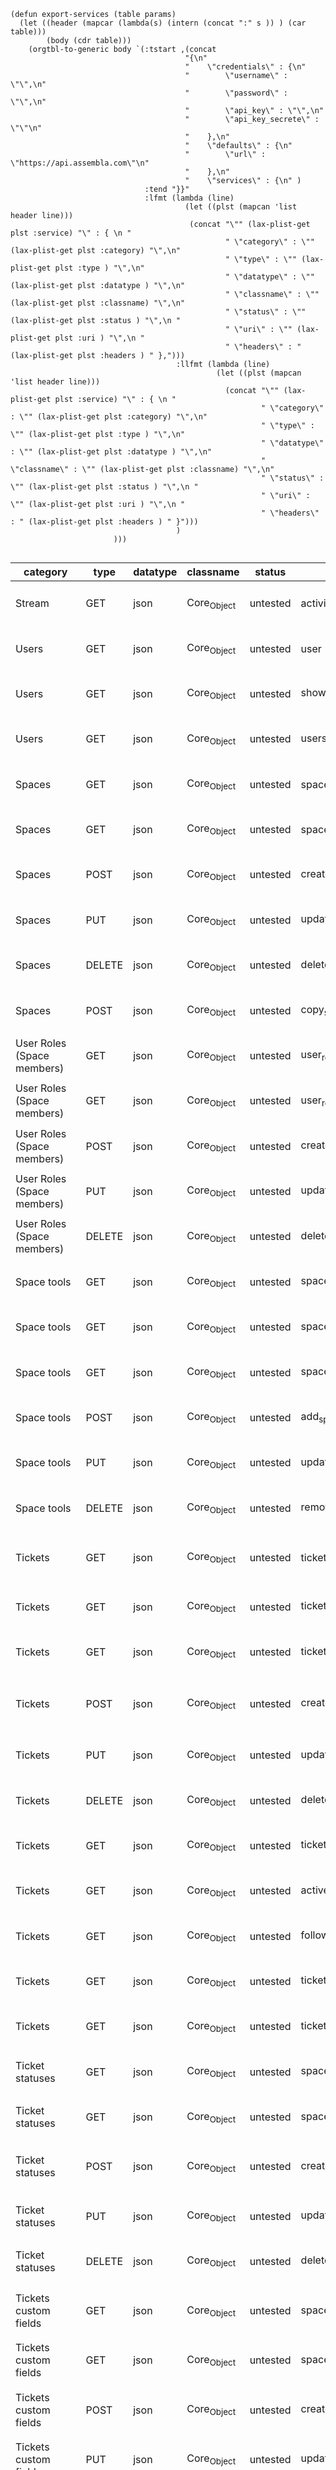#+BEGIN_SRC elisp
  (defun export-services (table params)
    (let ((header (mapcar (lambda(s) (intern (concat ":" s )) ) (car table)))
          (body (cdr table)))
      (orgtbl-to-generic body `(:tstart ,(concat
                                         "{\n"
                                         "    \"credentials\" : {\n"
                                         "        \"username\" : \"\",\n"
                                         "        \"password\" : \"\",\n"
                                         "        \"api_key\" : \"\",\n"
                                         "        \"api_key_secrete\" : \"\"\n"
                                         "    },\n"
                                         "    \"defaults\" : {\n"
                                         "        \"url\" : \"https://api.assembla.com\"\n"
                                         "    },\n"
                                         "    \"services\" : {\n" )
                                :tend "}}"
                                :lfmt (lambda (line)
                                         (let ((plst (mapcan 'list header line)))
                                          (concat "\"" (lax-plist-get plst :service) "\" : { \n "
                                                  " \"category\" : \"" (lax-plist-get plst :category) "\",\n"
                                                  " \"type\" : \"" (lax-plist-get plst :type ) "\",\n"
                                                  " \"datatype\" : \"" (lax-plist-get plst :datatype ) "\",\n"
                                                  " \"classname\" : \"" (lax-plist-get plst :classname) "\",\n"
                                                  " \"status\" : \"" (lax-plist-get plst :status ) "\",\n "
                                                  " \"uri\" : \"" (lax-plist-get plst :uri ) "\",\n "
                                                  " \"headers\" : " (lax-plist-get plst :headers ) " },")))
                                       :llfmt (lambda (line)
                                                (let ((plst (mapcan 'list header line)))
                                                  (concat "\"" (lax-plist-get plst :service) "\" : { \n "
                                                          " \"category\" : \"" (lax-plist-get plst :category) "\",\n"
                                                          " \"type\" : \"" (lax-plist-get plst :type ) "\",\n"
                                                          " \"datatype\" : \"" (lax-plist-get plst :datatype ) "\",\n"
                                                          " \"classname\" : \"" (lax-plist-get plst :classname) "\",\n"
                                                          " \"status\" : \"" (lax-plist-get plst :status ) "\",\n "
                                                          " \"uri\" : \"" (lax-plist-get plst :uri ) "\",\n "
                                                          " \"headers\" : " (lax-plist-get plst :headers ) " }")))
                                       )
                         )))
  
#+END_SRC

#+ORGTBL: SEND recevoir export-services
| category                       | type   | datatype | classname   | status   | service                                | uri                                                                                                                       | comment                                                                                                                           | headers                                                                                                                |
|--------------------------------+--------+----------+-------------+----------+----------------------------------------+---------------------------------------------------------------------------------------------------------------------------+-----------------------------------------------------------------------------------------------------------------------------------+------------------------------------------------------------------------------------------------------------------------|
| Stream                         | GET    | json     | Core_Object | untested | activity                               | /v1/activity                                                                                                              | Returns user activity stream.                                                                                                     | [ "X-Api-Key: ${credentials/api_key}","X-Api-Secret: ${credentials/api_key_secret}" ]                                  |
| Users                          | GET    | json     | Core_Object | untested | user                                   | /v1/user                                                                                                                  | Returns currently authenticated user.                                                                                             | [ "X-Api-Key: ${credentials/api_key}","X-Api-Secret: ${credentials/api_key_secret}" ]                                  |
| Users                          | GET    | json     | Core_Object | untested | show_user                              | /v1/users/${id_or_login}                                                                                                  | Returns user profile.                                                                                                             | [ "X-Api-Key: ${credentials/api_key}","X-Api-Secret: ${credentials/api_key_secret}" ]                                  |
| Users                          | GET    | json     | Core_Object | untested | users_by_space                         | /v1/spaces/${space_id}/users                                                                                              | Returns users for a specified space.                                                                                              | [ "X-Api-Key: ${credentials/api_key}","X-Api-Secret: ${credentials/api_key_secret}" ]                                  |
| Spaces                         | GET    | json     | Core_Object | untested | spaces                                 | /v1/spaces                                                                                                                | Get list of spaces user is participating to                                                                                       | [ "X-Api-Key: ${credentials/api_key}","X-Api-Secret: ${credentials/api_key_secret}" ]                                  |
| Spaces                         | GET    | json     | Core_Object | untested | space                                  | /v1/spaces/${id}                                                                                                          | Show a space by id                                                                                                                | [ "X-Api-Key: ${credentials/api_key}","X-Api-Secret: ${credentials/api_key_secret}" ]                                  |
| Spaces                         | POST   | json     | Core_Object | untested | create_space                           | /v1/spaces                                                                                                                | Create a space                                                                                                                    | [ "X-Api-Key: ${credentials/api_key}","X-Api-Secret: ${credentials/api_key_secret}" ]                                  |
| Spaces                         | PUT    | json     | Core_Object | untested | update_space                           | /v1/spaces/${id}                                                                                                          | Update a space                                                                                                                    | [ "X-Api-Key: ${credentials/api_key}","X-Api-Secret: ${credentials/api_key_secret}" ]                                  |
| Spaces                         | DELETE | json     | Core_Object | untested | delete_space                           | /v1/spaces/${id}                                                                                                          | Delete a space                                                                                                                    | [ "X-Api-Key: ${credentials/api_key}","X-Api-Secret: ${credentials/api_key_secret}" ]                                  |
| Spaces                         | POST   | json     | Core_Object | untested | copy_space                             | /v1/spaces/${id}/copy                                                                                                     | Copy a space from a predefined template                                                                                           | [ "X-Api-Key: ${credentials/api_key}","X-Api-Secret: ${credentials/api_key_secret}" ]                                  |
| User Roles (Space members)     | GET    | json     | Core_Object | untested | user_roles                             | /v1/spaces/${space_id}/user_roles                                                                                         | Returns list of user roles (space members)                                                                                        | [ "X-Api-Key: ${credentials/api_key}","X-Api-Secret: ${credentials/api_key_secret}" ]                                  |
| User Roles (Space members)     | GET    | json     | Core_Object | untested | user_role                              | /v1/spaces/${space_id}/user_roles/${id}                                                                                   | Show a user role by id                                                                                                            | [ "X-Api-Key: ${credentials/api_key}","X-Api-Secret: ${credentials/api_key_secret}" ]                                  |
| User Roles (Space members)     | POST   | json     | Core_Object | untested | create_user_role                       | /v1/spaces/${space_id}/user_roles                                                                                         | Create a user role in space (add a space member)                                                                                  | [ "X-Api-Key: ${credentials/api_key}","X-Api-Secret: ${credentials/api_key_secret}" ]                                  |
| User Roles (Space members)     | PUT    | json     | Core_Object | untested | update_user_role                       | /v1/spaces/${space_id}/user_roles/${id}                                                                                   | Update a user role in space                                                                                                       | [ "X-Api-Key: ${credentials/api_key}","X-Api-Secret: ${credentials/api_key_secret}" ]                                  |
| User Roles (Space members)     | DELETE | json     | Core_Object | untested | delete_user_role                       | /v1/spaces/${space_id}/user_roles/${id}                                                                                   | Delete a user role (remove a space member)                                                                                        | [ "X-Api-Key: ${credentials/api_key}","X-Api-Secret: ${credentials/api_key_secret}" ]                                  |
| Space tools                    | GET    | json     | Core_Object | untested | space_tools                            | /v1/spaces/${space_id}/space_tools                                                                                        | Returns list of space tools in a space                                                                                            | [ "X-Api-Key: ${credentials/api_key}","X-Api-Secret: ${credentials/api_key_secret}" ]                                  |
| Space tools                    | GET    | json     | Core_Object | untested | space_repo                             | /v1/spaces/${space_id}/space_tools/repo                                                                                   | Returns a list of repository tools only                                                                                           | [ "X-Api-Key: ${credentials/api_key}","X-Api-Secret: ${credentials/api_key_secret}" ]                                  |
| Space tools                    | GET    | json     | Core_Object | untested | space_tool                             | /v1/spaces/${space_id}/space_tools/${id_or_name}                                                                          | Show a space tool by id or name                                                                                                   | [ "X-Api-Key: ${credentials/api_key}","X-Api-Secret: ${credentials/api_key_secret}" ]                                  |
| Space tools                    | POST   | json     | Core_Object | untested | add_space_tool                         | /v1/spaces/${space_id}/space_tools/${tool_id}/add                                                                         | Add a tool to space                                                                                                               | [ "X-Api-Key: ${credentials/api_key}","X-Api-Secret: ${credentials/api_key_secret}" ]                                  |
| Space tools                    | PUT    | json     | Core_Object | untested | update_space_tool                      | /v1/spaces/${space_id}/space_tools/${id_or_name}                                                                          | Update a space tool, particularly space tool permissions                                                                          | [ "X-Api-Key: ${credentials/api_key}","X-Api-Secret: ${credentials/api_key_secret}" ]                                  |
| Space tools                    | DELETE | json     | Core_Object | untested | remove_space_tool                      | /v1/spaces/${space_id}/space_tools/${id_or_name}                                                                          | Remove a space tool from space                                                                                                    | [ "X-Api-Key: ${credentials/api_key}","X-Api-Secret: ${credentials/api_key_secret}" ]                                  |
| Tickets                        | GET    | json     | Core_Object | untested | tickets                                | /v1/spaces/${space_id}/tickets                                                                                            | Returns a paginated tickets list filtered by a report. Default report                                                             | [ "X-Api-Key: ${credentials/api_key}","X-Api-Secret: ${credentials/api_key_secret}" ]                                  |
| Tickets                        | GET    | json     | Core_Object | untested | ticket_by_number                       | /v1/spaces/${space_id}/tickets/${number}                                                                                  | Returns a ticket by a ticket number.                                                                                              | [ "X-Api-Key: ${credentials/api_key}","X-Api-Secret: ${credentials/api_key_secret}" ]                                  |
| Tickets                        | GET    | json     | Core_Object | untested | ticket_by_id                           | /v1/spaces/${space_id}/tickets/id/${id}                                                                                   | Returns a ticket by an id.                                                                                                        | [ "X-Api-Key: ${credentials/api_key}","X-Api-Secret: ${credentials/api_key_secret}" ]                                  |
| Tickets                        | POST   | json     | Core_Object | untested | create_ticket                          | /v1/spaces/${space_id}/tickets                                                                                            | Create a ticket and returns the body and location of newly created                                                                | [ "X-Api-Key: ${credentials/api_key}","X-Api-Secret: ${credentials/api_key_secret}","Content-Type: application/json" ] |
| Tickets                        | PUT    | json     | Core_Object | untested | update_ticket                          | /v1/spaces/${space_id}/tickets/${number}                                                                                  | Update a ticket by number                                                                                                         | [ "X-Api-Key: ${credentials/api_key}","X-Api-Secret: ${credentials/api_key_secret}" ]                                  |
| Tickets                        | DELETE | json     | Core_Object | untested | delete_ticket                          | /v1/spaces/${space_id}/tickets/${number}                                                                                  | Delete a ticket by number                                                                                                         | [ "X-Api-Key: ${credentials/api_key}","X-Api-Secret: ${credentials/api_key_secret}" ]                                  |
| Tickets                        | GET    | json     | Core_Object | untested | ticket_custom_report                   | /v1/spaces/${space_id}/tickets/custom_reports                                                                             | Get the list of custom reports available for the space                                                                            | [ "X-Api-Key: ${credentials/api_key}","X-Api-Secret: ${credentials/api_key_secret}" ]                                  |
| Tickets                        | GET    | json     | Core_Object | untested | active_tickets                         | /v1/spaces/${space_id}/tickets/my_active                                                                                  | Get the list of tickets assigned to current user                                                                                  | [ "X-Api-Key: ${credentials/api_key}","X-Api-Secret: ${credentials/api_key_secret}" ]                                  |
| Tickets                        | GET    | json     | Core_Object | untested | followed_tickets                       | /v1/spaces/${space_id}/tickets/my_followed                                                                                | Get the list of tickets current user is following                                                                                 | [ "X-Api-Key: ${credentials/api_key}","X-Api-Secret: ${credentials/api_key_secret}" ]                                  |
| Tickets                        | GET    | json     | Core_Object | untested | tickets_by_milestone                   | /v1/spaces/${space_id}/tickets/milestone/${milestone_id}                                                                  | Get the list of tickets for a milestone                                                                                           | [ "X-Api-Key: ${credentials/api_key}","X-Api-Secret: ${credentials/api_key_secret}" ]                                  |
| Tickets                        | GET    | json     | Core_Object | untested | tickets_no_milestone                   | /v1/spaces/${space_id}/tickets/no_milestone                                                                               | Get the list of tickets assigned to no milestone                                                                                  | [ "X-Api-Key: ${credentials/api_key}","X-Api-Secret: ${credentials/api_key_secret}" ]                                  |
| Ticket statuses                | GET    | json     | Core_Object | untested | space_ticket_statuses                  | /v1/spaces/${space_id}/tickets/statuses                                                                                   | Returns a list of ticket statuses available for space                                                                             | [ "X-Api-Key: ${credentials/api_key}","X-Api-Secret: ${credentials/api_key_secret}" ]                                  |
| Ticket statuses                | GET    | json     | Core_Object | untested | space_ticket_status_by_id              | /v1/spaces/${space_id}/tickets/statuses/${id}                                                                             | Returns a ticket status by id.                                                                                                    | [ "X-Api-Key: ${credentials/api_key}","X-Api-Secret: ${credentials/api_key_secret}" ]                                  |
| Ticket statuses                | POST   | json     | Core_Object | untested | create_space_ticket_status             | /v1/spaces/${space_id}/tickets/statuses                                                                                   | Create a ticket status and returns the body and location of newly created object.                                                 | [ "X-Api-Key: ${credentials/api_key}","X-Api-Secret: ${credentials/api_key_secret}" ]                                  |
| Ticket statuses                | PUT    | json     | Core_Object | untested | update_space_ticket_status             | /v1/spaces/${space_id}/tickets/statuses/${id}                                                                             | Update a ticket status by id                                                                                                      | [ "X-Api-Key: ${credentials/api_key}","X-Api-Secret: ${credentials/api_key_secret}" ]                                  |
| Ticket statuses                | DELETE | json     | Core_Object | untested | delete_space_ticket_status             | /v1/spaces/${space_id}/tickets/statuses/${id}                                                                             | Delete a ticket status by id                                                                                                      | [ "X-Api-Key: ${credentials/api_key}","X-Api-Secret: ${credentials/api_key_secret}" ]                                  |
| Tickets custom fields          | GET    | json     | Core_Object | untested | space_ticket_custom_fields             | /v1/spaces/${space_id}/tickets/custom_fields                                                                              | Returns a list of custom fields available for Tickets Tool installed on                                                           | [ "X-Api-Key: ${credentials/api_key}","X-Api-Secret: ${credentials/api_key_secret}" ]                                  |
| Tickets custom fields          | GET    | json     | Core_Object | untested | space_ticket_custom_field_by_id        | /v1/spaces/${space_id}/tickets/custom_fields/${id}                                                                        | Returns a custom field by id.                                                                                                     | [ "X-Api-Key: ${credentials/api_key}","X-Api-Secret: ${credentials/api_key_secret}" ]                                  |
| Tickets custom fields          | POST   | json     | Core_Object | untested | create_space_ticket_custom_field       | /v1/spaces/${space_id}/tickets/custom_fields                                                                              | Create a custom field and returns the body and location of newly created object.                                                  | [ "X-Api-Key: ${credentials/api_key}","X-Api-Secret: ${credentials/api_key_secret}" ]                                  |
| Tickets custom fields          | PUT    | json     | Core_Object | untested | update_space_ticket_custom_field       | /v1/spaces/${space_id}/tickets/custom_fields/${id}                                                                        | Update a custom field by id                                                                                                       | [ "X-Api-Key: ${credentials/api_key}","X-Api-Secret: ${credentials/api_key_secret}" ]                                  |
| Tickets custom fields          | DELETE | json     | Core_Object | untested | delete_space_ticket_custom_field       | /v1/spaces/${space_id}/tickets/custom_fields/${id}                                                                        | Delete a custom field by id                                                                                                       | [ "X-Api-Key: ${credentials/api_key}","X-Api-Secret: ${credentials/api_key_secret}" ]                                  |
| Ticket Associations            | GET    | json     | Core_Object | untested | space_ticket_associations              | /v1/spaces/${space_id}/tickets/${ticket_number}/ticket_associations                                                       | Returns a list of ticket associations                                                                                             | [ "X-Api-Key: ${credentials/api_key}","X-Api-Secret: ${credentials/api_key_secret}" ]                                  |
| Ticket Associations            | GET    | json     | Core_Object | untested | space_ticket_associations_by_id        | /v1/spaces/${space_id}/tickets/${ticket_number}/ticket_associations/${id}                                                 | Returns an association by id ${id}                                                                                                | [ "X-Api-Key: ${credentials/api_key}","X-Api-Secret: ${credentials/api_key_secret}" ]                                  |
| Ticket Associations            | POST   | json     | Core_Object | untested | create_space_ticket_association        | /v1/spaces/${space_id}/tickets/${ticket_number}/ticket_associations                                                       | Create an association and get the body and location of newly created association                                                  | [ "X-Api-Key: ${credentials/api_key}","X-Api-Secret: ${credentials/api_key_secret}" ]                                  |
| Ticket Associations            | PUT    | json     | Core_Object | untested | update_space_ticket_associaiton        | /v1/spaces/${space_id}/tickets/${ticket_number}/ticket_associations/${id}                                                 | Update an association by id ${id}                                                                                                 | [ "X-Api-Key: ${credentials/api_key}","X-Api-Secret: ${credentials/api_key_secret}" ]                                  |
| Ticket Associations            | DELETE | json     | Core_Object | untested | delete_space_ticket_association        | /v1/spaces/${space_id}/tickets/${ticket_number}/                                                                          | Delete an association by id ticket_associations/${id}                                                                             | [ "X-Api-Key: ${credentials/api_key}","X-Api-Secret: ${credentials/api_key_secret}" ]                                  |
| Ticket Comments                | GET    | json     | Core_Object | untested | ticket_comments                        | /v1/spaces/${space_id}/tickets/${ticket_number}/ticket_comments                                                           | Returns a list of ticket comments for ticket                                                                                      | [ "X-Api-Key: ${credentials/api_key}","X-Api-Secret: ${credentials/api_key_secret}" ]                                  |
| Ticket Comments                | GET    | json     | Core_Object | untested | ticket_comment_by_id                   | /v1/spaces/${space_id}/tickets/${ticket_number}/ticket_comments/${id}                                                     | Return a ticket comment by id                                                                                                     | [ "X-Api-Key: ${credentials/api_key}","X-Api-Secret: ${credentials/api_key_secret}" ]                                  |
| Ticket Comments                | POST   | json     | Core_Object | untested | create_ticket_comment                  | /v1/spaces/${space_id}/tickets/${ticket_number}/ticket_comments                                                           | Create a ticket comment and returns newly comment body and location in requested format                                           | [ "X-Api-Key: ${credentials/api_key}","X-Api-Secret: ${credentials/api_key_secret}" ]                                  |
| Ticket Comments                | PUT    | json     | Core_Object | untested | update_ticket_comment                  | /v1/spaces/${space_id}/tickets/${ticket_number}/ticket_comments/${id}                                                     | Update a ticket comment                                                                                                           | [ "X-Api-Key: ${credentials/api_key}","X-Api-Secret: ${credentials/api_key_secret}" ]                                  |
| Ticket Components              | GET    | json     | Core_Object | untested | space_ticket_components                | /v1/spaces/${space_id}/ticket_components                                                                                  | Returns a list of components for a space                                                                                          | [ "X-Api-Key: ${credentials/api_key}","X-Api-Secret: ${credentials/api_key_secret}" ]                                  |
| Ticket Components              | GET    | json     | Core_Object | untested | space_ticket_components_by_id          | /v1/spaces/${space_id}/ticket_components/${id}                                                                            | Returns a component by id                                                                                                         | [ "X-Api-Key: ${credentials/api_key}","X-Api-Secret: ${credentials/api_key_secret}" ]                                  |
| Ticket Components              | POST   | json     | Core_Object | untested | create_space_ticket_components         | /v1/spaces/${space_id}/ticket_components                                                                                  | Create a component and returns the body and location of newly created component                                                   | [ "X-Api-Key: ${credentials/api_key}","X-Api-Secret: ${credentials/api_key_secret}" ]                                  |
| Ticket Components              | PUT    | json     | Core_Object | untested | update_space_ticket_components         | /v1/spaces/${space_id}/ticket_components/${id}                                                                            | Update a component                                                                                                                | [ "X-Api-Key: ${credentials/api_key}","X-Api-Secret: ${credentials/api_key_secret}" ]                                  |
| Ticket Components              | DELETE | json     | Core_Object | untested | remove_space_ticket_components         | /v1/spaces/${space_id}/ticket_components/${id}                                                                            | Delete a component                                                                                                                | [ "X-Api-Key: ${credentials/api_key}","X-Api-Secret: ${credentials/api_key_secret}" ]                                  |
| Milestones                     | GET    | json     | Core_Object | untested | milestones                             | /v1/spaces/${space_id}/milestones                                                                                         | Returns a list of paginated upcoming milestones. Pages are defaulted to 1000 milestones.                                          | [ "X-Api-Key: ${credentials/api_key}","X-Api-Secret: ${credentials/api_key_secret}" ]                                  |
| Milestones                     | GET    | json     | Core_Object | untested | all_milestones                         | /v1/spaces/${space_id}/milestones/all                                                                                     | Returns a list of all milestones paginated. Pages are defaulted to 1000 milestones.                                               | [ "X-Api-Key: ${credentials/api_key}","X-Api-Secret: ${credentials/api_key_secret}" ]                                  |
| Milestones                     | GET    | json     | Core_Object | untested | upcoming_milestones                    | /v1/spaces/${space_id}/milestones/upcoming                                                                                | Returns a list of paginated upcoming milestones, this query is an alias for milestones query. Pages default to 1000 milestones.   | [ "X-Api-Key: ${credentials/api_key}","X-Api-Secret: ${credentials/api_key_secret}" ]                                  |
| Milestones                     | GET    | json     | Core_Object | untested | completed_milestones                   | /v1/spaces/${space_id}/milestones/completed                                                                               | Returns a list of paginated completed milestones. Pages default to 1000  milestones.                                              | [ "X-Api-Key: ${credentials/api_key}","X-Api-Secret: ${credentials/api_key_secret}" ]                                  |
| Milestones                     | GET    | json     | Core_Object | untested | release_notes                          | /v1/spaces/${space_id}/milestones/release_notes                                                                           | Returns a list of releases, releases are considered milestones with  filed release notes field. Pages default to 1000 milestones. | [ "X-Api-Key: ${credentials/api_key}","X-Api-Secret: ${credentials/api_key_secret}" ]                                  |
| Milestones                     | GET    | json     | Core_Object | untested | mileston_by_id                         | /v1/spaces/${space_id}/milestones/${id}                                                                                   | Returns a milestone by id                                                                                                         | [ "X-Api-Key: ${credentials/api_key}","X-Api-Secret: ${credentials/api_key_secret}" ]                                  |
| Milestones                     | POST   | json     | Core_Object | untested | create_milestone                       | /v1/spaces/${space_id}/milestones                                                                                         | Create a milestone and returns the newly created resource body in requested format and it's location                              | [ "X-Api-Key: ${credentials/api_key}","X-Api-Secret: ${credentials/api_key_secret}" ]                                  |
| Milestones                     | PUT    | json     | Core_Object | untested | update_milestone                       | /v1/spaces/${space_id}/milestones/${id}                                                                                   | Update a milestone                                                                                                                | [ "X-Api-Key: ${credentials/api_key}","X-Api-Secret: ${credentials/api_key_secret}" ]                                  |
| Milestones                     | DELETE | json     | Core_Object | untested | delete_milestone                       | /v1/spaces/${space_id}/milestones/${id}                                                                                   | Delete a milestone                                                                                                                | [ "X-Api-Key: ${credentials/api_key}","X-Api-Secret: ${credentials/api_key_secret}" ]                                  |
| Documents                      | GET    | json     | Core_Object | untested | documents                              | /v1/spaces/${space_id}/documents                                                                                          | Returns a list of documents for a space                                                                                           | [ "X-Api-Key: ${credentials/api_key}","X-Api-Secret: ${credentials/api_key_secret}" ]                                  |
| Documents                      | GET    | json     | Core_Object | untested | document_by_id                         | /v1/spaces/${space_id}/documents/${id}                                                                                    | Returns a document by id                                                                                                          | [ "X-Api-Key: ${credentials/api_key}","X-Api-Secret: ${credentials/api_key_secret}" ]                                  |
| Documents                      | POST   | json     | Core_Object | untested | create_document                        | /v1/spaces/${space_id}/documents                                                                                          | Create a document and upload a file to the server, also a ticket, message or milestone association is possible                    | [ "X-Api-Key: ${credentials/api_key}","X-Api-Secret: ${credentials/api_key_secret}" ]                                  |
| Documents                      | PUT    | json     | Core_Object | untested | update_document                        | /v1/spaces/${space_id}/documents/${id}                                                                                    | Update a document, upload a new file version or change some document  data                                                        | [ "X-Api-Key: ${credentials/api_key}","X-Api-Secret: ${credentials/api_key_secret}" ]                                  |
| Documents                      | DELETE | json     | Core_Object | untested | delete_document                        | /v1/spaces/${space_id}/documents/${id}                                                                                    | Delete a document by id                                                                                                           | [ "X-Api-Key: ${credentials/api_key}","X-Api-Secret: ${credentials/api_key_secret}" ]                                  |
| StandUp Reports                | GET    | json     | Core_Object | untested | standup_reports                        | /v1/spaces/${space_id}/standup_reports                                                                                    | Returns a list of standup reports, by default for current day.                                                                    | [ "X-Api-Key: ${credentials/api_key}","X-Api-Secret: ${credentials/api_key_secret}" ]                                  |
| StandUp Reports                | GET    | json     | Core_Object | untested | standup_report                         | /v1/spaces/${space_id}/standup_report                                                                                     | Returns your standup report, by default for today                                                                                 | [ "X-Api-Key: ${credentials/api_key}","X-Api-Secret: ${credentials/api_key_secret}" ]                                  |
| StandUp Reports                | POST   | json     | Core_Object | untested | create_standup_report                  | /v1/spaces/${space_id}/standup_report                                                                                     | Create/update a standup report                                                                                                    | [ "X-Api-Key: ${credentials/api_key}","X-Api-Secret: ${credentials/api_key_secret}" ]                                  |
| StandUp Away Reports           | GET    | json     | Core_Object | untested | away_standup_reports                   | /v1/spaces/${space_id}/away_standup_reports                                                                               | Returns a list of standup away reports for current month by default.                                                              | [ "X-Api-Key: ${credentials/api_key}","X-Api-Secret: ${credentials/api_key_secret}" ]                                  |
| StandUp Away Reports           | GET    | json     | Core_Object | untested | away_standup_report                    | /v1/spaces/${space_id}/away_standup_report                                                                                | Returns your standup away report, for today by default                                                                            | [ "X-Api-Key: ${credentials/api_key}","X-Api-Secret: ${credentials/api_key_secret}" ]                                  |
| StandUp Away Reports           | POST   | json     | Core_Object | untested | create_away_standup_report             | /v1/spaces/${space_id}/away_standup_report                                                                                | Create/update a standup away report                                                                                               | [ "X-Api-Key: ${credentials/api_key}","X-Api-Secret: ${credentials/api_key_secret}" ]                                  |
| Merge Requests                 | GET    | json     | Core_Object | untested | merge_requests                         | /v1/spaces/${space_id}/space_tools/${space_tool_id}/merge_requests                                                        | Returns a list of merge requests in space tool. Pages are defaulted to 100.                                                       | [ "X-Api-Key: ${credentials/api_key}","X-Api-Secret: ${credentials/api_key_secret}" ]                                  |
| Merge Requests                 | GET    | json     | Core_Object | untested | merge_request_by_id                    | /v1/spaces/${space_id}/space_tools/${space_tool_id}/merge_requests/${id}                                                  | Returns a merge request by id ${id}                                                                                               | [ "X-Api-Key: ${credentials/api_key}","X-Api-Secret: ${credentials/api_key_secret}" ]                                  |
| Merge Requests                 | GET    | json     | Core_Object | untested | merge_request_comments                 | /v1/spaces/${space_id}/space_tools/${space_tool_id}/merge_requests/${merge_request_id}/comments                           | Returns comments that belong to a merge request                                                                                   | [ "X-Api-Key: ${credentials/api_key}","X-Api-Secret: ${credentials/api_key_secret}" ]                                  |
| Merge Request Versions         | GET    | json     | Core_Object | untested | merge_request_versions                 | /v1/spaces/${space_id}/space_tools/${space_tool_id}/merge_requests/${merge_request_id}/versions                           | Returns a list of merge request versions of a merge request.                                                                      | [ "X-Api-Key: ${credentials/api_key}","X-Api-Secret: ${credentials/api_key_secret}" ]                                  |
| Merge Request Versions         | GET    | json     | Core_Object | untested | merge_request_versions_by_version      | /v1/spaces/${space_id}/space_tools/${space_tool_id}/merge_requests/${merge_request_id}/versions/${version}                | Returns a merge request version by version                                                                                        | [ "X-Api-Key: ${credentials/api_key}","X-Api-Secret: ${credentials/api_key_secret}" ]                                  |
| Merge Request Version Comments | GET    | json     | Core_Object | untested | merge_request_versions_comments        | /v1/spaces/${space_id}/space_tools/${space_tool_id}/merge_requests/${merge_request_id}/versions/${version}/comments       | Returns a list of comments of a merge request version                                                                             | [ "X-Api-Key: ${credentials/api_key}","X-Api-Secret: ${credentials/api_key_secret}" ]                                  |
| Merge Request Version Comments | POST   | json     | Core_Object | untested | create_merge_request_versions_comments | /v1/spaces/${space_id}/space_tools/${space_tool_id}/merge_requests/${merge_request_id}/versions/${version}/comments       | Creates a comment for a merge request version                                                                                     | [ "X-Api-Key: ${credentials/api_key}","X-Api-Secret: ${credentials/api_key_secret}" ]                                  |
| Merge Request Version Votes    | GET    | json     | Core_Object | untested | merge_request_votes                    | /v1/spaces/${space_id}/space_tools/${space_tool_id}/merge_requests/${merge_request_id}/versions/${version}/votes          | Returns a list of votes of a merge request version                                                                                | [ "X-Api-Key: ${credentials/api_key}","X-Api-Secret: ${credentials/api_key_secret}" ]                                  |
| Merge Request Version Votes    | POST   | json     | Core_Object | untested | merge_request_upvote                   | /v1/spaces/${space_id}/space_tools/${space_tool_id}/merge_requests/${merge_request_id}/versions/${version}/votes/upvote   | Upvotes a merge request version                                                                                                   | [ "X-Api-Key: ${credentials/api_key}","X-Api-Secret: ${credentials/api_key_secret}" ]                                  |
| Merge Request Version Votes    | POST   | json     | Core_Object | untested | merge_request_downvote                 | /v1/spaces/${space_id}/space_tools/${space_tool_id}/merge_requests/${merge_request_id}/versions/${version}/votes/downvote | Downvotes a merge request version                                                                                                 | [ "X-Api-Key: ${credentials/api_key}","X-Api-Secret: ${credentials/api_key_secret}" ]                                  |
| Merge Request Version Votes    | DELETE | json     | Core_Object | untested | delete_vote_from_merge_request         | /v1/spaces/${space_id}/space_tools/${space_tool_id}/merge_requests/${merge_request_id}/versions/${version}/votes/delete   | Deletes your vote from a merge request version                                                                                    | [ "X-Api-Key: ${credentials/api_key}","X-Api-Secret: ${credentials/api_key_secret}" ]                                  |
| Wiki Pages                     | GET    | json     | Core_Object | untested | wiki_pages                             | /v1/spaces/${space_id}/wiki_pages                                                                                         | Returns a paginated list of wiki pages. Pages are default to 1000 wiki pages.                                                     | [ "X-Api-Key: ${credentials/api_key}","X-Api-Secret: ${credentials/api_key_secret}" ]                                  |
| Wiki Pages                     | GET    | json     | Core_Object | untested | wiki_page_by_id                        | /v1/spaces/${space_id}/wiki_pages/${id}                                                                                   | Returns a wiki page by id.                                                                                                        | [ "X-Api-Key: ${credentials/api_key}","X-Api-Secret: ${credentials/api_key_secret}" ]                                  |
| Wiki Pages                     | POST   | json     | Core_Object | untested | create_wiki_page                       | /v1/spaces/${space_id/wiki_pages                                                                                          | Creates a wiki page.                                                                                                              | [ "X-Api-Key: ${credentials/api_key}","X-Api-Secret: ${credentials/api_key_secret}","Content-Type: application/json" ] |

#+BEGIN RECEIVE ORGTBL recevoir
{
    "credentials" : {
        "username" : "",
        "password" : "",
        "api_key" : "",
        "api_key_secrete" : ""
    },
    "defaults" : {
        "url" : "https://api.assembla.com"
    },
    "services" : {

"activity" : { 
  "category" : "Stream",
 "type" : "GET",
 "datatype" : "json",
 "classname" : "Core_Object",
 "status" : "untested",
  "uri" : "/v1/activity",
  "headers" : [ "X-Api-Key: ${credentials/api_key}","X-Api-Secret: ${credentials/api_key_secret}" ] },
"user" : { 
  "category" : "Users",
 "type" : "GET",
 "datatype" : "json",
 "classname" : "Core_Object",
 "status" : "untested",
  "uri" : "/v1/user",
  "headers" : [ "X-Api-Key: ${credentials/api_key}","X-Api-Secret: ${credentials/api_key_secret}" ] },
"show_user" : { 
  "category" : "Users",
 "type" : "GET",
 "datatype" : "json",
 "classname" : "Core_Object",
 "status" : "untested",
  "uri" : "/v1/users/${id_or_login}",
  "headers" : [ "X-Api-Key: ${credentials/api_key}","X-Api-Secret: ${credentials/api_key_secret}" ] },
"users_by_space" : { 
  "category" : "Users",
 "type" : "GET",
 "datatype" : "json",
 "classname" : "Core_Object",
 "status" : "untested",
  "uri" : "/v1/spaces/${space_id}/users",
  "headers" : [ "X-Api-Key: ${credentials/api_key}","X-Api-Secret: ${credentials/api_key_secret}" ] },
"spaces" : { 
  "category" : "Spaces",
 "type" : "GET",
 "datatype" : "json",
 "classname" : "Core_Object",
 "status" : "untested",
  "uri" : "/v1/spaces",
  "headers" : [ "X-Api-Key: ${credentials/api_key}","X-Api-Secret: ${credentials/api_key_secret}" ] },
"space" : { 
  "category" : "Spaces",
 "type" : "GET",
 "datatype" : "json",
 "classname" : "Core_Object",
 "status" : "untested",
  "uri" : "/v1/spaces/${id}",
  "headers" : [ "X-Api-Key: ${credentials/api_key}","X-Api-Secret: ${credentials/api_key_secret}" ] },
"create_space" : { 
  "category" : "Spaces",
 "type" : "POST",
 "datatype" : "json",
 "classname" : "Core_Object",
 "status" : "untested",
  "uri" : "/v1/spaces",
  "headers" : [ "X-Api-Key: ${credentials/api_key}","X-Api-Secret: ${credentials/api_key_secret}" ] },
"update_space" : { 
  "category" : "Spaces",
 "type" : "PUT",
 "datatype" : "json",
 "classname" : "Core_Object",
 "status" : "untested",
  "uri" : "/v1/spaces/${id}",
  "headers" : [ "X-Api-Key: ${credentials/api_key}","X-Api-Secret: ${credentials/api_key_secret}" ] },
"delete_space" : { 
  "category" : "Spaces",
 "type" : "DELETE",
 "datatype" : "json",
 "classname" : "Core_Object",
 "status" : "untested",
  "uri" : "/v1/spaces/${id}",
  "headers" : [ "X-Api-Key: ${credentials/api_key}","X-Api-Secret: ${credentials/api_key_secret}" ] },
"copy_space" : { 
  "category" : "Spaces",
 "type" : "POST",
 "datatype" : "json",
 "classname" : "Core_Object",
 "status" : "untested",
  "uri" : "/v1/spaces/${id}/copy",
  "headers" : [ "X-Api-Key: ${credentials/api_key}","X-Api-Secret: ${credentials/api_key_secret}" ] },
"user_roles" : { 
  "category" : "User Roles (Space members)",
 "type" : "GET",
 "datatype" : "json",
 "classname" : "Core_Object",
 "status" : "untested",
  "uri" : "/v1/spaces/${space_id}/user_roles",
  "headers" : [ "X-Api-Key: ${credentials/api_key}","X-Api-Secret: ${credentials/api_key_secret}" ] },
"user_role" : { 
  "category" : "User Roles (Space members)",
 "type" : "GET",
 "datatype" : "json",
 "classname" : "Core_Object",
 "status" : "untested",
  "uri" : "/v1/spaces/${space_id}/user_roles/${id}",
  "headers" : [ "X-Api-Key: ${credentials/api_key}","X-Api-Secret: ${credentials/api_key_secret}" ] },
"create_user_role" : { 
  "category" : "User Roles (Space members)",
 "type" : "POST",
 "datatype" : "json",
 "classname" : "Core_Object",
 "status" : "untested",
  "uri" : "/v1/spaces/${space_id}/user_roles",
  "headers" : [ "X-Api-Key: ${credentials/api_key}","X-Api-Secret: ${credentials/api_key_secret}" ] },
"update_user_role" : { 
  "category" : "User Roles (Space members)",
 "type" : "PUT",
 "datatype" : "json",
 "classname" : "Core_Object",
 "status" : "untested",
  "uri" : "/v1/spaces/${space_id}/user_roles/${id}",
  "headers" : [ "X-Api-Key: ${credentials/api_key}","X-Api-Secret: ${credentials/api_key_secret}" ] },
"delete_user_role" : { 
  "category" : "User Roles (Space members)",
 "type" : "DELETE",
 "datatype" : "json",
 "classname" : "Core_Object",
 "status" : "untested",
  "uri" : "/v1/spaces/${space_id}/user_roles/${id}",
  "headers" : [ "X-Api-Key: ${credentials/api_key}","X-Api-Secret: ${credentials/api_key_secret}" ] },
"space_tools" : { 
  "category" : "Space tools",
 "type" : "GET",
 "datatype" : "json",
 "classname" : "Core_Object",
 "status" : "untested",
  "uri" : "/v1/spaces/${space_id}/space_tools",
  "headers" : [ "X-Api-Key: ${credentials/api_key}","X-Api-Secret: ${credentials/api_key_secret}" ] },
"space_repo" : { 
  "category" : "Space tools",
 "type" : "GET",
 "datatype" : "json",
 "classname" : "Core_Object",
 "status" : "untested",
  "uri" : "/v1/spaces/${space_id}/space_tools/repo",
  "headers" : [ "X-Api-Key: ${credentials/api_key}","X-Api-Secret: ${credentials/api_key_secret}" ] },
"space_tool" : { 
  "category" : "Space tools",
 "type" : "GET",
 "datatype" : "json",
 "classname" : "Core_Object",
 "status" : "untested",
  "uri" : "/v1/spaces/${space_id}/space_tools/${id_or_name}",
  "headers" : [ "X-Api-Key: ${credentials/api_key}","X-Api-Secret: ${credentials/api_key_secret}" ] },
"add_space_tool" : { 
  "category" : "Space tools",
 "type" : "POST",
 "datatype" : "json",
 "classname" : "Core_Object",
 "status" : "untested",
  "uri" : "/v1/spaces/${space_id}/space_tools/${tool_id}/add",
  "headers" : [ "X-Api-Key: ${credentials/api_key}","X-Api-Secret: ${credentials/api_key_secret}" ] },
"update_space_tool" : { 
  "category" : "Space tools",
 "type" : "PUT",
 "datatype" : "json",
 "classname" : "Core_Object",
 "status" : "untested",
  "uri" : "/v1/spaces/${space_id}/space_tools/${id_or_name}",
  "headers" : [ "X-Api-Key: ${credentials/api_key}","X-Api-Secret: ${credentials/api_key_secret}" ] },
"remove_space_tool" : { 
  "category" : "Space tools",
 "type" : "DELETE",
 "datatype" : "json",
 "classname" : "Core_Object",
 "status" : "untested",
  "uri" : "/v1/spaces/${space_id}/space_tools/${id_or_name}",
  "headers" : [ "X-Api-Key: ${credentials/api_key}","X-Api-Secret: ${credentials/api_key_secret}" ] },
"tickets" : { 
  "category" : "Tickets",
 "type" : "GET",
 "datatype" : "json",
 "classname" : "Core_Object",
 "status" : "untested",
  "uri" : "/v1/spaces/${space_id}/tickets",
  "headers" : [ "X-Api-Key: ${credentials/api_key}","X-Api-Secret: ${credentials/api_key_secret}" ] },
"ticket_by_number" : { 
  "category" : "Tickets",
 "type" : "GET",
 "datatype" : "json",
 "classname" : "Core_Object",
 "status" : "untested",
  "uri" : "/v1/spaces/${space_id}/tickets/${number}",
  "headers" : [ "X-Api-Key: ${credentials/api_key}","X-Api-Secret: ${credentials/api_key_secret}" ] },
"ticket_by_id" : { 
  "category" : "Tickets",
 "type" : "GET",
 "datatype" : "json",
 "classname" : "Core_Object",
 "status" : "untested",
  "uri" : "/v1/spaces/${space_id}/tickets/id/${id}",
  "headers" : [ "X-Api-Key: ${credentials/api_key}","X-Api-Secret: ${credentials/api_key_secret}" ] },
"create_ticket" : { 
  "category" : "Tickets",
 "type" : "POST",
 "datatype" : "json",
 "classname" : "Core_Object",
 "status" : "untested",
  "uri" : "/v1/spaces/${space_id}/tickets",
  "headers" : [ "X-Api-Key: ${credentials/api_key}","X-Api-Secret: ${credentials/api_key_secret}","Content-Type: application/json" ] },
"update_ticket" : { 
  "category" : "Tickets",
 "type" : "PUT",
 "datatype" : "json",
 "classname" : "Core_Object",
 "status" : "untested",
  "uri" : "/v1/spaces/${space_id}/tickets/${number}",
  "headers" : [ "X-Api-Key: ${credentials/api_key}","X-Api-Secret: ${credentials/api_key_secret}" ] },
"delete_ticket" : { 
  "category" : "Tickets",
 "type" : "DELETE",
 "datatype" : "json",
 "classname" : "Core_Object",
 "status" : "untested",
  "uri" : "/v1/spaces/${space_id}/tickets/${number}",
  "headers" : [ "X-Api-Key: ${credentials/api_key}","X-Api-Secret: ${credentials/api_key_secret}" ] },
"ticket_custom_report" : { 
  "category" : "Tickets",
 "type" : "GET",
 "datatype" : "json",
 "classname" : "Core_Object",
 "status" : "untested",
  "uri" : "/v1/spaces/${space_id}/tickets/custom_reports",
  "headers" : [ "X-Api-Key: ${credentials/api_key}","X-Api-Secret: ${credentials/api_key_secret}" ] },
"active_tickets" : { 
  "category" : "Tickets",
 "type" : "GET",
 "datatype" : "json",
 "classname" : "Core_Object",
 "status" : "untested",
  "uri" : "/v1/spaces/${space_id}/tickets/my_active",
  "headers" : [ "X-Api-Key: ${credentials/api_key}","X-Api-Secret: ${credentials/api_key_secret}" ] },
"followed_tickets" : { 
  "category" : "Tickets",
 "type" : "GET",
 "datatype" : "json",
 "classname" : "Core_Object",
 "status" : "untested",
  "uri" : "/v1/spaces/${space_id}/tickets/my_followed",
  "headers" : [ "X-Api-Key: ${credentials/api_key}","X-Api-Secret: ${credentials/api_key_secret}" ] },
"tickets_by_milestone" : { 
  "category" : "Tickets",
 "type" : "GET",
 "datatype" : "json",
 "classname" : "Core_Object",
 "status" : "untested",
  "uri" : "/v1/spaces/${space_id}/tickets/milestone/${milestone_id}",
  "headers" : [ "X-Api-Key: ${credentials/api_key}","X-Api-Secret: ${credentials/api_key_secret}" ] },
"tickets_no_milestone" : { 
  "category" : "Tickets",
 "type" : "GET",
 "datatype" : "json",
 "classname" : "Core_Object",
 "status" : "untested",
  "uri" : "/v1/spaces/${space_id}/tickets/no_milestone",
  "headers" : [ "X-Api-Key: ${credentials/api_key}","X-Api-Secret: ${credentials/api_key_secret}" ] },
"space_ticket_statuses" : { 
  "category" : "Ticket statuses",
 "type" : "GET",
 "datatype" : "json",
 "classname" : "Core_Object",
 "status" : "untested",
  "uri" : "/v1/spaces/${space_id}/tickets/statuses",
  "headers" : [ "X-Api-Key: ${credentials/api_key}","X-Api-Secret: ${credentials/api_key_secret}" ] },
"space_ticket_status_by_id" : { 
  "category" : "Ticket statuses",
 "type" : "GET",
 "datatype" : "json",
 "classname" : "Core_Object",
 "status" : "untested",
  "uri" : "/v1/spaces/${space_id}/tickets/statuses/${id}",
  "headers" : [ "X-Api-Key: ${credentials/api_key}","X-Api-Secret: ${credentials/api_key_secret}" ] },
"create_space_ticket_status" : { 
  "category" : "Ticket statuses",
 "type" : "POST",
 "datatype" : "json",
 "classname" : "Core_Object",
 "status" : "untested",
  "uri" : "/v1/spaces/${space_id}/tickets/statuses",
  "headers" : [ "X-Api-Key: ${credentials/api_key}","X-Api-Secret: ${credentials/api_key_secret}" ] },
"update_space_ticket_status" : { 
  "category" : "Ticket statuses",
 "type" : "PUT",
 "datatype" : "json",
 "classname" : "Core_Object",
 "status" : "untested",
  "uri" : "/v1/spaces/${space_id}/tickets/statuses/${id}",
  "headers" : [ "X-Api-Key: ${credentials/api_key}","X-Api-Secret: ${credentials/api_key_secret}" ] },
"delete_space_ticket_status" : { 
  "category" : "Ticket statuses",
 "type" : "DELETE",
 "datatype" : "json",
 "classname" : "Core_Object",
 "status" : "untested",
  "uri" : "/v1/spaces/${space_id}/tickets/statuses/${id}",
  "headers" : [ "X-Api-Key: ${credentials/api_key}","X-Api-Secret: ${credentials/api_key_secret}" ] },
"space_ticket_custom_fields" : { 
  "category" : "Tickets custom fields",
 "type" : "GET",
 "datatype" : "json",
 "classname" : "Core_Object",
 "status" : "untested",
  "uri" : "/v1/spaces/${space_id}/tickets/custom_fields",
  "headers" : [ "X-Api-Key: ${credentials/api_key}","X-Api-Secret: ${credentials/api_key_secret}" ] },
"space_ticket_custom_field_by_id" : { 
  "category" : "Tickets custom fields",
 "type" : "GET",
 "datatype" : "json",
 "classname" : "Core_Object",
 "status" : "untested",
  "uri" : "/v1/spaces/${space_id}/tickets/custom_fields/${id}",
  "headers" : [ "X-Api-Key: ${credentials/api_key}","X-Api-Secret: ${credentials/api_key_secret}" ] },
"create_space_ticket_custom_field" : { 
  "category" : "Tickets custom fields",
 "type" : "POST",
 "datatype" : "json",
 "classname" : "Core_Object",
 "status" : "untested",
  "uri" : "/v1/spaces/${space_id}/tickets/custom_fields",
  "headers" : [ "X-Api-Key: ${credentials/api_key}","X-Api-Secret: ${credentials/api_key_secret}" ] },
"update_space_ticket_custom_field" : { 
  "category" : "Tickets custom fields",
 "type" : "PUT",
 "datatype" : "json",
 "classname" : "Core_Object",
 "status" : "untested",
  "uri" : "/v1/spaces/${space_id}/tickets/custom_fields/${id}",
  "headers" : [ "X-Api-Key: ${credentials/api_key}","X-Api-Secret: ${credentials/api_key_secret}" ] },
"delete_space_ticket_custom_field" : { 
  "category" : "Tickets custom fields",
 "type" : "DELETE",
 "datatype" : "json",
 "classname" : "Core_Object",
 "status" : "untested",
  "uri" : "/v1/spaces/${space_id}/tickets/custom_fields/${id}",
  "headers" : [ "X-Api-Key: ${credentials/api_key}","X-Api-Secret: ${credentials/api_key_secret}" ] },
"space_ticket_associations" : { 
  "category" : "Ticket Associations",
 "type" : "GET",
 "datatype" : "json",
 "classname" : "Core_Object",
 "status" : "untested",
  "uri" : "/v1/spaces/${space_id}/tickets/${ticket_number}/ticket_associations",
  "headers" : [ "X-Api-Key: ${credentials/api_key}","X-Api-Secret: ${credentials/api_key_secret}" ] },
"space_ticket_associations_by_id" : { 
  "category" : "Ticket Associations",
 "type" : "GET",
 "datatype" : "json",
 "classname" : "Core_Object",
 "status" : "untested",
  "uri" : "/v1/spaces/${space_id}/tickets/${ticket_number}/ticket_associations/${id}",
  "headers" : [ "X-Api-Key: ${credentials/api_key}","X-Api-Secret: ${credentials/api_key_secret}" ] },
"create_space_ticket_association" : { 
  "category" : "Ticket Associations",
 "type" : "POST",
 "datatype" : "json",
 "classname" : "Core_Object",
 "status" : "untested",
  "uri" : "/v1/spaces/${space_id}/tickets/${ticket_number}/ticket_associations",
  "headers" : [ "X-Api-Key: ${credentials/api_key}","X-Api-Secret: ${credentials/api_key_secret}" ] },
"update_space_ticket_associaiton" : { 
  "category" : "Ticket Associations",
 "type" : "PUT",
 "datatype" : "json",
 "classname" : "Core_Object",
 "status" : "untested",
  "uri" : "/v1/spaces/${space_id}/tickets/${ticket_number}/ticket_associations/${id}",
  "headers" : [ "X-Api-Key: ${credentials/api_key}","X-Api-Secret: ${credentials/api_key_secret}" ] },
"delete_space_ticket_association" : { 
  "category" : "Ticket Associations",
 "type" : "DELETE",
 "datatype" : "json",
 "classname" : "Core_Object",
 "status" : "untested",
  "uri" : "/v1/spaces/${space_id}/tickets/${ticket_number}/",
  "headers" : [ "X-Api-Key: ${credentials/api_key}","X-Api-Secret: ${credentials/api_key_secret}" ] },
"ticket_comments" : { 
  "category" : "Ticket Comments",
 "type" : "GET",
 "datatype" : "json",
 "classname" : "Core_Object",
 "status" : "untested",
  "uri" : "/v1/spaces/${space_id}/tickets/${ticket_number}/ticket_comments",
  "headers" : [ "X-Api-Key: ${credentials/api_key}","X-Api-Secret: ${credentials/api_key_secret}" ] },
"ticket_comment_by_id" : { 
  "category" : "Ticket Comments",
 "type" : "GET",
 "datatype" : "json",
 "classname" : "Core_Object",
 "status" : "untested",
  "uri" : "/v1/spaces/${space_id}/tickets/${ticket_number}/ticket_comments/${id}",
  "headers" : [ "X-Api-Key: ${credentials/api_key}","X-Api-Secret: ${credentials/api_key_secret}" ] },
"create_ticket_comment" : { 
  "category" : "Ticket Comments",
 "type" : "POST",
 "datatype" : "json",
 "classname" : "Core_Object",
 "status" : "untested",
  "uri" : "/v1/spaces/${space_id}/tickets/${ticket_number}/ticket_comments",
  "headers" : [ "X-Api-Key: ${credentials/api_key}","X-Api-Secret: ${credentials/api_key_secret}" ] },
"update_ticket_comment" : { 
  "category" : "Ticket Comments",
 "type" : "PUT",
 "datatype" : "json",
 "classname" : "Core_Object",
 "status" : "untested",
  "uri" : "/v1/spaces/${space_id}/tickets/${ticket_number}/ticket_comments/${id}",
  "headers" : [ "X-Api-Key: ${credentials/api_key}","X-Api-Secret: ${credentials/api_key_secret}" ] },
"space_ticket_components" : { 
  "category" : "Ticket Components",
 "type" : "GET",
 "datatype" : "json",
 "classname" : "Core_Object",
 "status" : "untested",
  "uri" : "/v1/spaces/${space_id}/ticket_components",
  "headers" : [ "X-Api-Key: ${credentials/api_key}","X-Api-Secret: ${credentials/api_key_secret}" ] },
"space_ticket_components_by_id" : { 
  "category" : "Ticket Components",
 "type" : "GET",
 "datatype" : "json",
 "classname" : "Core_Object",
 "status" : "untested",
  "uri" : "/v1/spaces/${space_id}/ticket_components/${id}",
  "headers" : [ "X-Api-Key: ${credentials/api_key}","X-Api-Secret: ${credentials/api_key_secret}" ] },
"create_space_ticket_components" : { 
  "category" : "Ticket Components",
 "type" : "POST",
 "datatype" : "json",
 "classname" : "Core_Object",
 "status" : "untested",
  "uri" : "/v1/spaces/${space_id}/ticket_components",
  "headers" : [ "X-Api-Key: ${credentials/api_key}","X-Api-Secret: ${credentials/api_key_secret}" ] },
"update_space_ticket_components" : { 
  "category" : "Ticket Components",
 "type" : "PUT",
 "datatype" : "json",
 "classname" : "Core_Object",
 "status" : "untested",
  "uri" : "/v1/spaces/${space_id}/ticket_components/${id}",
  "headers" : [ "X-Api-Key: ${credentials/api_key}","X-Api-Secret: ${credentials/api_key_secret}" ] },
"remove_space_ticket_components" : { 
  "category" : "Ticket Components",
 "type" : "DELETE",
 "datatype" : "json",
 "classname" : "Core_Object",
 "status" : "untested",
  "uri" : "/v1/spaces/${space_id}/ticket_components/${id}",
  "headers" : [ "X-Api-Key: ${credentials/api_key}","X-Api-Secret: ${credentials/api_key_secret}" ] },
"milestones" : { 
  "category" : "Milestones",
 "type" : "GET",
 "datatype" : "json",
 "classname" : "Core_Object",
 "status" : "untested",
  "uri" : "/v1/spaces/${space_id}/milestones",
  "headers" : [ "X-Api-Key: ${credentials/api_key}","X-Api-Secret: ${credentials/api_key_secret}" ] },
"all_milestones" : { 
  "category" : "Milestones",
 "type" : "GET",
 "datatype" : "json",
 "classname" : "Core_Object",
 "status" : "untested",
  "uri" : "/v1/spaces/${space_id}/milestones/all",
  "headers" : [ "X-Api-Key: ${credentials/api_key}","X-Api-Secret: ${credentials/api_key_secret}" ] },
"upcoming_milestones" : { 
  "category" : "Milestones",
 "type" : "GET",
 "datatype" : "json",
 "classname" : "Core_Object",
 "status" : "untested",
  "uri" : "/v1/spaces/${space_id}/milestones/upcoming",
  "headers" : [ "X-Api-Key: ${credentials/api_key}","X-Api-Secret: ${credentials/api_key_secret}" ] },
"completed_milestones" : { 
  "category" : "Milestones",
 "type" : "GET",
 "datatype" : "json",
 "classname" : "Core_Object",
 "status" : "untested",
  "uri" : "/v1/spaces/${space_id}/milestones/completed",
  "headers" : [ "X-Api-Key: ${credentials/api_key}","X-Api-Secret: ${credentials/api_key_secret}" ] },
"release_notes" : { 
  "category" : "Milestones",
 "type" : "GET",
 "datatype" : "json",
 "classname" : "Core_Object",
 "status" : "untested",
  "uri" : "/v1/spaces/${space_id}/milestones/release_notes",
  "headers" : [ "X-Api-Key: ${credentials/api_key}","X-Api-Secret: ${credentials/api_key_secret}" ] },
"mileston_by_id" : { 
  "category" : "Milestones",
 "type" : "GET",
 "datatype" : "json",
 "classname" : "Core_Object",
 "status" : "untested",
  "uri" : "/v1/spaces/${space_id}/milestones/${id}",
  "headers" : [ "X-Api-Key: ${credentials/api_key}","X-Api-Secret: ${credentials/api_key_secret}" ] },
"create_milestone" : { 
  "category" : "Milestones",
 "type" : "POST",
 "datatype" : "json",
 "classname" : "Core_Object",
 "status" : "untested",
  "uri" : "/v1/spaces/${space_id}/milestones",
  "headers" : [ "X-Api-Key: ${credentials/api_key}","X-Api-Secret: ${credentials/api_key_secret}" ] },
"update_milestone" : { 
  "category" : "Milestones",
 "type" : "PUT",
 "datatype" : "json",
 "classname" : "Core_Object",
 "status" : "untested",
  "uri" : "/v1/spaces/${space_id}/milestones/${id}",
  "headers" : [ "X-Api-Key: ${credentials/api_key}","X-Api-Secret: ${credentials/api_key_secret}" ] },
"delete_milestone" : { 
  "category" : "Milestones",
 "type" : "DELETE",
 "datatype" : "json",
 "classname" : "Core_Object",
 "status" : "untested",
  "uri" : "/v1/spaces/${space_id}/milestones/${id}",
  "headers" : [ "X-Api-Key: ${credentials/api_key}","X-Api-Secret: ${credentials/api_key_secret}" ] },
"documents" : { 
  "category" : "Documents",
 "type" : "GET",
 "datatype" : "json",
 "classname" : "Core_Object",
 "status" : "untested",
  "uri" : "/v1/spaces/${space_id}/documents",
  "headers" : [ "X-Api-Key: ${credentials/api_key}","X-Api-Secret: ${credentials/api_key_secret}" ] },
"document_by_id" : { 
  "category" : "Documents",
 "type" : "GET",
 "datatype" : "json",
 "classname" : "Core_Object",
 "status" : "untested",
  "uri" : "/v1/spaces/${space_id}/documents/${id}",
  "headers" : [ "X-Api-Key: ${credentials/api_key}","X-Api-Secret: ${credentials/api_key_secret}" ] },
"create_document" : { 
  "category" : "Documents",
 "type" : "POST",
 "datatype" : "json",
 "classname" : "Core_Object",
 "status" : "untested",
  "uri" : "/v1/spaces/${space_id}/documents",
  "headers" : [ "X-Api-Key: ${credentials/api_key}","X-Api-Secret: ${credentials/api_key_secret}" ] },
"update_document" : { 
  "category" : "Documents",
 "type" : "PUT",
 "datatype" : "json",
 "classname" : "Core_Object",
 "status" : "untested",
  "uri" : "/v1/spaces/${space_id}/documents/${id}",
  "headers" : [ "X-Api-Key: ${credentials/api_key}","X-Api-Secret: ${credentials/api_key_secret}" ] },
"delete_document" : { 
  "category" : "Documents",
 "type" : "DELETE",
 "datatype" : "json",
 "classname" : "Core_Object",
 "status" : "untested",
  "uri" : "/v1/spaces/${space_id}/documents/${id}",
  "headers" : [ "X-Api-Key: ${credentials/api_key}","X-Api-Secret: ${credentials/api_key_secret}" ] },
"standup_reports" : { 
  "category" : "StandUp Reports",
 "type" : "GET",
 "datatype" : "json",
 "classname" : "Core_Object",
 "status" : "untested",
  "uri" : "/v1/spaces/${space_id}/standup_reports",
  "headers" : [ "X-Api-Key: ${credentials/api_key}","X-Api-Secret: ${credentials/api_key_secret}" ] },
"standup_report" : { 
  "category" : "StandUp Reports",
 "type" : "GET",
 "datatype" : "json",
 "classname" : "Core_Object",
 "status" : "untested",
  "uri" : "/v1/spaces/${space_id}/standup_report",
  "headers" : [ "X-Api-Key: ${credentials/api_key}","X-Api-Secret: ${credentials/api_key_secret}" ] },
"create_standup_report" : { 
  "category" : "StandUp Reports",
 "type" : "POST",
 "datatype" : "json",
 "classname" : "Core_Object",
 "status" : "untested",
  "uri" : "/v1/spaces/${space_id}/standup_report",
  "headers" : [ "X-Api-Key: ${credentials/api_key}","X-Api-Secret: ${credentials/api_key_secret}" ] },
"away_standup_reports" : { 
  "category" : "StandUp Away Reports",
 "type" : "GET",
 "datatype" : "json",
 "classname" : "Core_Object",
 "status" : "untested",
  "uri" : "/v1/spaces/${space_id}/away_standup_reports",
  "headers" : [ "X-Api-Key: ${credentials/api_key}","X-Api-Secret: ${credentials/api_key_secret}" ] },
"away_standup_report" : { 
  "category" : "StandUp Away Reports",
 "type" : "GET",
 "datatype" : "json",
 "classname" : "Core_Object",
 "status" : "untested",
  "uri" : "/v1/spaces/${space_id}/away_standup_report",
  "headers" : [ "X-Api-Key: ${credentials/api_key}","X-Api-Secret: ${credentials/api_key_secret}" ] },
"create_away_standup_report" : { 
  "category" : "StandUp Away Reports",
 "type" : "POST",
 "datatype" : "json",
 "classname" : "Core_Object",
 "status" : "untested",
  "uri" : "/v1/spaces/${space_id}/away_standup_report",
  "headers" : [ "X-Api-Key: ${credentials/api_key}","X-Api-Secret: ${credentials/api_key_secret}" ] },
"merge_requests" : { 
  "category" : "Merge Requests",
 "type" : "GET",
 "datatype" : "json",
 "classname" : "Core_Object",
 "status" : "untested",
  "uri" : "/v1/spaces/${space_id}/space_tools/${space_tool_id}/merge_requests",
  "headers" : [ "X-Api-Key: ${credentials/api_key}","X-Api-Secret: ${credentials/api_key_secret}" ] },
"merge_request_by_id" : { 
  "category" : "Merge Requests",
 "type" : "GET",
 "datatype" : "json",
 "classname" : "Core_Object",
 "status" : "untested",
  "uri" : "/v1/spaces/${space_id}/space_tools/${space_tool_id}/merge_requests/${id}",
  "headers" : [ "X-Api-Key: ${credentials/api_key}","X-Api-Secret: ${credentials/api_key_secret}" ] },
"merge_request_comments" : { 
  "category" : "Merge Requests",
 "type" : "GET",
 "datatype" : "json",
 "classname" : "Core_Object",
 "status" : "untested",
  "uri" : "/v1/spaces/${space_id}/space_tools/${space_tool_id}/merge_requests/${merge_request_id}/comments",
  "headers" : [ "X-Api-Key: ${credentials/api_key}","X-Api-Secret: ${credentials/api_key_secret}" ] },
"merge_request_versions" : { 
  "category" : "Merge Request Versions",
 "type" : "GET",
 "datatype" : "json",
 "classname" : "Core_Object",
 "status" : "untested",
  "uri" : "/v1/spaces/${space_id}/space_tools/${space_tool_id}/merge_requests/${merge_request_id}/versions",
  "headers" : [ "X-Api-Key: ${credentials/api_key}","X-Api-Secret: ${credentials/api_key_secret}" ] },
"merge_request_versions_by_version" : { 
  "category" : "Merge Request Versions",
 "type" : "GET",
 "datatype" : "json",
 "classname" : "Core_Object",
 "status" : "untested",
  "uri" : "/v1/spaces/${space_id}/space_tools/${space_tool_id}/merge_requests/${merge_request_id}/versions/${version}",
  "headers" : [ "X-Api-Key: ${credentials/api_key}","X-Api-Secret: ${credentials/api_key_secret}" ] },
"merge_request_versions_comments" : { 
  "category" : "Merge Request Version Comments",
 "type" : "GET",
 "datatype" : "json",
 "classname" : "Core_Object",
 "status" : "untested",
  "uri" : "/v1/spaces/${space_id}/space_tools/${space_tool_id}/merge_requests/${merge_request_id}/versions/${version}/comments",
  "headers" : [ "X-Api-Key: ${credentials/api_key}","X-Api-Secret: ${credentials/api_key_secret}" ] },
"create_merge_request_versions_comments" : { 
  "category" : "Merge Request Version Comments",
 "type" : "POST",
 "datatype" : "json",
 "classname" : "Core_Object",
 "status" : "untested",
  "uri" : "/v1/spaces/${space_id}/space_tools/${space_tool_id}/merge_requests/${merge_request_id}/versions/${version}/comments",
  "headers" : [ "X-Api-Key: ${credentials/api_key}","X-Api-Secret: ${credentials/api_key_secret}" ] },
"merge_request_votes" : { 
  "category" : "Merge Request Version Votes",
 "type" : "GET",
 "datatype" : "json",
 "classname" : "Core_Object",
 "status" : "untested",
  "uri" : "/v1/spaces/${space_id}/space_tools/${space_tool_id}/merge_requests/${merge_request_id}/versions/${version}/votes",
  "headers" : [ "X-Api-Key: ${credentials/api_key}","X-Api-Secret: ${credentials/api_key_secret}" ] },
"merge_request_upvote" : { 
  "category" : "Merge Request Version Votes",
 "type" : "POST",
 "datatype" : "json",
 "classname" : "Core_Object",
 "status" : "untested",
  "uri" : "/v1/spaces/${space_id}/space_tools/${space_tool_id}/merge_requests/${merge_request_id}/versions/${version}/votes/upvote",
  "headers" : [ "X-Api-Key: ${credentials/api_key}","X-Api-Secret: ${credentials/api_key_secret}" ] },
"merge_request_downvote" : { 
  "category" : "Merge Request Version Votes",
 "type" : "POST",
 "datatype" : "json",
 "classname" : "Core_Object",
 "status" : "untested",
  "uri" : "/v1/spaces/${space_id}/space_tools/${space_tool_id}/merge_requests/${merge_request_id}/versions/${version}/votes/downvote",
  "headers" : [ "X-Api-Key: ${credentials/api_key}","X-Api-Secret: ${credentials/api_key_secret}" ] },
"delete_vote_from_merge_request" : { 
  "category" : "Merge Request Version Votes",
 "type" : "DELETE",
 "datatype" : "json",
 "classname" : "Core_Object",
 "status" : "untested",
  "uri" : "/v1/spaces/${space_id}/space_tools/${space_tool_id}/merge_requests/${merge_request_id}/versions/${version}/votes/delete",
  "headers" : [ "X-Api-Key: ${credentials/api_key}","X-Api-Secret: ${credentials/api_key_secret}" ] },
"wiki_pages" : { 
  "category" : "Wiki Pages",
 "type" : "GET",
 "datatype" : "json",
 "classname" : "Core_Object",
 "status" : "untested",
  "uri" : "/v1/spaces/${space_id}/wiki_pages",
  "headers" : [ "X-Api-Key: ${credentials/api_key}","X-Api-Secret: ${credentials/api_key_secret}" ] },
"wiki_page_by_id" : { 
  "category" : "Wiki Pages",
 "type" : "GET",
 "datatype" : "json",
 "classname" : "Core_Object",
 "status" : "untested",
  "uri" : "/v1/spaces/${space_id}/wiki_pages/${id}",
  "headers" : [ "X-Api-Key: ${credentials/api_key}","X-Api-Secret: ${credentials/api_key_secret}" ] },
"create_wiki_page" : { 
  "category" : "Wiki Pages",
 "type" : "POST",
 "datatype" : "json",
 "classname" : "Core_Object",
 "status" : "untested",
  "uri" : "/v1/spaces/${space_id/wiki_pages",
  "headers" : [ "X-Api-Key: ${credentials/api_key}","X-Api-Secret: ${credentials/api_key_secret}","Content-Type: application/json" ] }
}
#+END RECEIVE ORGTBL recevoir
